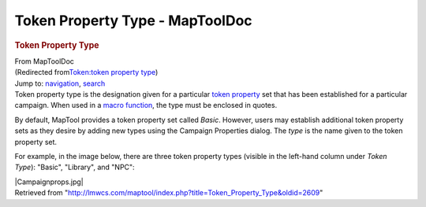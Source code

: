 ================================
Token Property Type - MapToolDoc
================================

.. contents::
   :depth: 3
..

.. container:: noprint
   :name: mw-page-base

.. container:: noprint
   :name: mw-head-base

.. container:: mw-body
   :name: content

   .. container:: mw-indicators

   .. rubric:: Token Property Type
      :name: firstHeading
      :class: firstHeading

   .. container:: mw-body-content
      :name: bodyContent

      .. container::
         :name: siteSub

         From MapToolDoc

      .. container::
         :name: contentSub

         (Redirected from\ `Token:token property
         type </maptool/index.php?title=Token:token_property_type&redirect=no>`__\ )

      .. container:: mw-jump
         :name: jump-to-nav

         Jump to: `navigation <#mw-head>`__, `search <#p-search>`__

      .. container:: mw-content-ltr
         :name: mw-content-text

         Token property type is the designation given for a particular
         `token property <Token:token_property>`__ set
         that has been established for a particular campaign. When used
         in a `macro
         function <Macros:Functions:list_of_functions>`__,
         the type must be enclosed in quotes.

         By default, MapTool provides a token property set called
         *Basic*. However, users may establish additional token property
         sets as they desire by adding new types using the Campaign
         Properties dialog. The *type* is the name given to the token
         property set.

         For example, in the image below, there are three token property
         types (visible in the left-hand column under *Token Type*):
         "Basic", "Library", and "NPC":

         |Campaignprops.jpg|

      .. container:: printfooter

         Retrieved from
         "http://lmwcs.com/maptool/index.php?title=Token_Property_Type&oldid=2609"

